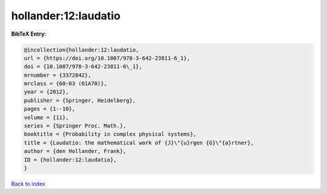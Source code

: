 hollander:12:laudatio
=====================

.. :cite:t:`hollander:12:laudatio`

.. bibliography:: ../../All.bib

**BibTeX Entry:**

.. code-block:: bibtex

   @incollection{hollander:12:laudatio,
   url = {https://doi.org/10.1007/978-3-642-23811-6_1},
   doi = {10.1007/978-3-642-23811-6\_1},
   mrnumber = {3372842},
   mrclass = {60-03 (01A70)},
   year = {2012},
   publisher = {Springer, Heidelberg},
   pages = {1--10},
   volume = {11},
   series = {Springer Proc. Math.},
   booktitle = {Probability in complex physical systems},
   title = {Laudatio: the mathematical work of {J}\"{u}rgen {G}\"{a}rtner},
   author = {den Hollander, Frank},
   ID = {hollander:12:laudatio},
   }

`Back to index <../index>`_
